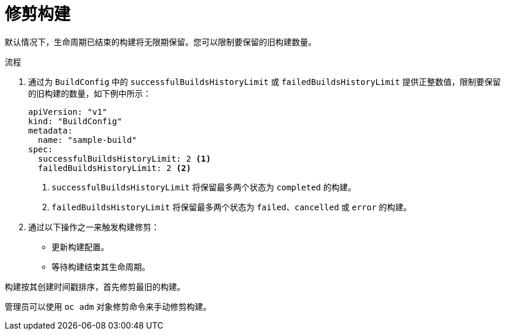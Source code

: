 // Module included in the following assemblies:
//
// * builds/advanced-build-operations.adoc

:_content-type: PROCEDURE
[id="builds-build-pruning_{context}"]
= 修剪构建

默认情况下，生命周期已结束的构建将无限期保留。您可以限制要保留的旧构建数量。

.流程

. 通过为 `BuildConfig` 中的 `successfulBuildsHistoryLimit` 或 `failedBuildsHistoryLimit` 提供正整数值，限制要保留的旧构建的数量，如下例中所示：
+
[source,yaml]
----
apiVersion: "v1"
kind: "BuildConfig"
metadata:
  name: "sample-build"
spec:
  successfulBuildsHistoryLimit: 2 <1>
  failedBuildsHistoryLimit: 2 <2>
----
<1> `successfulBuildsHistoryLimit` 将保留最多两个状态为 `completed` 的构建。
<2> `failedBuildsHistoryLimit` 将保留最多两个状态为 `failed`、`cancelled` 或 `error` 的构建。

. 通过以下操作之一来触发构建修剪：
+
* 更新构建配置。
* 等待构建结束其生命周期。

构建按其创建时间戳排序，首先修剪最旧的构建。

[注意]
====
管理员可以使用 `oc adm` 对象修剪命令来手动修剪构建。
====
